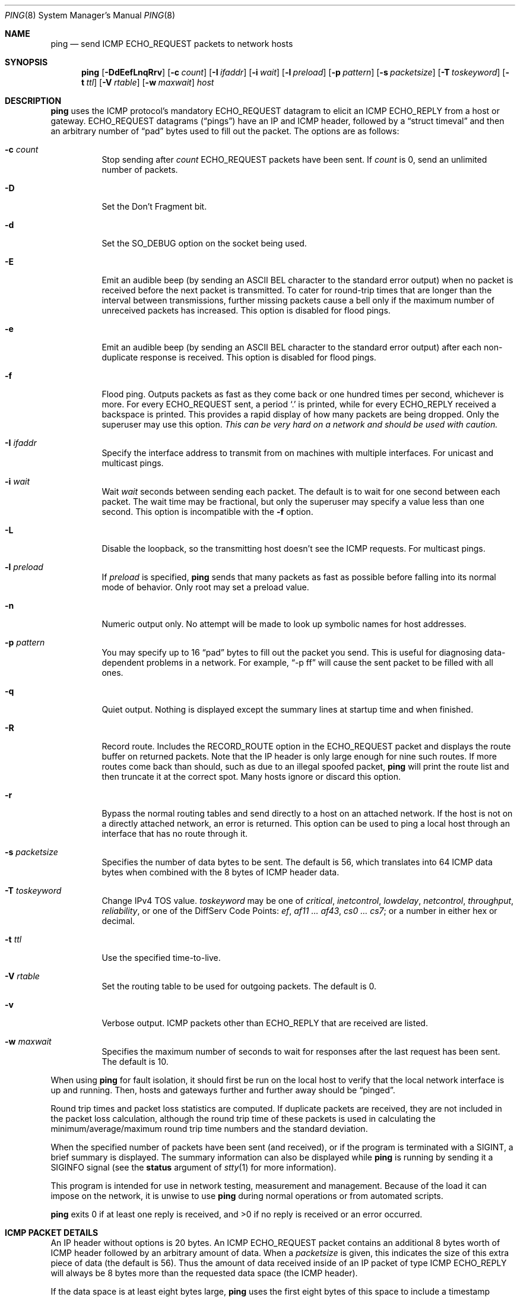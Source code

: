 .\"	$OpenBSD: ping.8,v 1.45 2010/07/03 04:44:51 guenther Exp $
.\"	$NetBSD: ping.8,v 1.10 1995/12/31 04:55:35 ghudson Exp $
.\"
.\" Copyright (c) 1985, 1991, 1993
.\"	The Regents of the University of California.  All rights reserved.
.\"
.\" Redistribution and use in source and binary forms, with or without
.\" modification, are permitted provided that the following conditions
.\" are met:
.\" 1. Redistributions of source code must retain the above copyright
.\"    notice, this list of conditions and the following disclaimer.
.\" 2. Redistributions in binary form must reproduce the above copyright
.\"    notice, this list of conditions and the following disclaimer in the
.\"    documentation and/or other materials provided with the distribution.
.\" 3. Neither the name of the University nor the names of its contributors
.\"    may be used to endorse or promote products derived from this software
.\"    without specific prior written permission.
.\"
.\" THIS SOFTWARE IS PROVIDED BY THE REGENTS AND CONTRIBUTORS ``AS IS'' AND
.\" ANY EXPRESS OR IMPLIED WARRANTIES, INCLUDING, BUT NOT LIMITED TO, THE
.\" IMPLIED WARRANTIES OF MERCHANTABILITY AND FITNESS FOR A PARTICULAR PURPOSE
.\" ARE DISCLAIMED.  IN NO EVENT SHALL THE REGENTS OR CONTRIBUTORS BE LIABLE
.\" FOR ANY DIRECT, INDIRECT, INCIDENTAL, SPECIAL, EXEMPLARY, OR CONSEQUENTIAL
.\" DAMAGES (INCLUDING, BUT NOT LIMITED TO, PROCUREMENT OF SUBSTITUTE GOODS
.\" OR SERVICES; LOSS OF USE, DATA, OR PROFITS; OR BUSINESS INTERRUPTION)
.\" HOWEVER CAUSED AND ON ANY THEORY OF LIABILITY, WHETHER IN CONTRACT, STRICT
.\" LIABILITY, OR TORT (INCLUDING NEGLIGENCE OR OTHERWISE) ARISING IN ANY WAY
.\" OUT OF THE USE OF THIS SOFTWARE, EVEN IF ADVISED OF THE POSSIBILITY OF
.\" SUCH DAMAGE.
.\"
.\"     @(#)ping.8	8.2 (Berkeley) 12/11/93
.\"
.Dd $Mdocdate: July 3 2010 $
.Dt PING 8
.Os
.Sh NAME
.Nm ping
.Nd send ICMP ECHO_REQUEST packets to network hosts
.Sh SYNOPSIS
.Nm ping
.Bk -words
.Op Fl DdEefLnqRrv
.Op Fl c Ar count
.Op Fl I Ar ifaddr
.Op Fl i Ar wait
.Op Fl l Ar preload
.Op Fl p Ar pattern
.Op Fl s Ar packetsize
.Op Fl T Ar toskeyword
.Op Fl t Ar ttl
.Op Fl V Ar rtable
.Op Fl w Ar maxwait
.Ar host
.Ek
.Sh DESCRIPTION
.Nm
uses the ICMP protocol's mandatory
.Dv ECHO_REQUEST
datagram to elicit an ICMP
.Dv ECHO_REPLY
from a host or gateway.
.Dv ECHO_REQUEST
datagrams
.Pq Dq pings
have an IP and ICMP header,
followed by a
.Dq struct timeval
and then an arbitrary number of
.Dq pad
bytes used to fill out the packet.
The options are as follows:
.Bl -tag -width Ds
.It Fl c Ar count
Stop sending after
.Ar count
.Dv ECHO_REQUEST
packets have been sent.
If
.Ar count
is 0, send an unlimited number of packets.
.It Fl D
Set the
.Dv Don't Fragment
bit.
.It Fl d
Set the
.Dv SO_DEBUG
option on the socket being used.
.It Fl E
Emit an audible beep (by sending an ASCII BEL character to the
standard error output) when no packet is received before the next
packet is transmitted.
To cater for round-trip times that are longer than the interval between
transmissions, further missing packets cause a bell only if the maximum
number of unreceived packets has increased.
This option is disabled for flood pings.
.It Fl e
Emit an audible beep (by sending an ASCII BEL character to the
standard error output) after each non-duplicate response is received.
This option is disabled for flood pings.
.It Fl f
Flood ping.
Outputs packets as fast as they come back or one hundred times per second,
whichever is more.
For every
.Dv ECHO_REQUEST
sent, a period
.Sq \&.
is printed, while for every
.Dv ECHO_REPLY
received a backspace is printed.
This provides a rapid display of how many packets are being dropped.
Only the superuser may use this option.
.Bf -emphasis
This can be very hard on a network and should be used with caution.
.Ef
.It Fl I Ar ifaddr
Specify the interface address to transmit from
on machines with multiple interfaces.
For unicast and multicast pings.
.It Fl i Ar wait
Wait
.Ar wait
seconds between sending each packet.
The default is to wait for one second between each packet.
The wait time may be fractional, but only the superuser may specify
a value less than one second.
This option is incompatible with the
.Fl f
option.
.It Fl L
Disable the loopback, so the transmitting host doesn't see the ICMP
requests.
For multicast pings.
.It Fl l Ar preload
If
.Ar preload
is specified,
.Nm
sends that many packets as fast as possible before falling into its normal
mode of behavior.
Only root may set a preload value.
.It Fl n
Numeric output only.
No attempt will be made to look up symbolic names for host addresses.
.It Fl p Ar pattern
You may specify up to 16
.Dq pad
bytes to fill out the packet you send.
This is useful for diagnosing data-dependent problems in a network.
For example,
.Dq -p ff
will cause the sent packet to be filled with all ones.
.It Fl q
Quiet output.
Nothing is displayed except the summary lines at startup time and
when finished.
.It Fl R
Record route.
Includes the
.Dv RECORD_ROUTE
option in the
.Dv ECHO_REQUEST
packet and displays
the route buffer on returned packets.
Note that the IP header is only large enough for nine such routes.
If more routes come back than should, such as due to an illegal spoofed
packet,
.Nm
will print the route list and then truncate it at the correct spot.
Many hosts ignore or discard this option.
.It Fl r
Bypass the normal routing tables and send directly to a host on an attached
network.
If the host is not on a directly attached network, an error is returned.
This option can be used to ping a local host through an interface
that has no route through it.
.It Fl s Ar packetsize
Specifies the number of data bytes to be sent.
The default is 56,
which translates into 64 ICMP data bytes
when combined with the 8 bytes of ICMP header data.
.It Fl T Ar toskeyword
Change IPv4 TOS value.
.Ar toskeyword
may be one of
.Ar critical ,
.Ar inetcontrol ,
.Ar lowdelay ,
.Ar netcontrol ,
.Ar throughput ,
.Ar reliability ,
or one of the DiffServ Code Points:
.Ar ef ,
.Ar af11 ... af43 ,
.Ar cs0 ... cs7 ;
or a number in either hex or decimal.
.It Fl t Ar ttl
Use the specified time-to-live.
.It Fl V Ar rtable
Set the routing table to be used for outgoing packets.
The default is 0.
.It Fl v
Verbose output.
ICMP packets other than
.Dv ECHO_REPLY
that are received are listed.
.It Fl w Ar maxwait
Specifies the maximum number of seconds to wait for responses
after the last request has been sent.
The default is 10.
.El
.Pp
When using
.Nm
for fault isolation, it should first be run on the local host to verify
that the local network interface is up and running.
Then, hosts and gateways further and further away should be
.Dq pinged .
.Pp
Round trip times and packet loss statistics are computed.
If duplicate packets are received, they are not included in the packet
loss calculation, although the round trip time of these packets is used
in calculating the minimum/average/maximum round trip time numbers and
the standard deviation.
.Pp
When the specified number of packets have been
sent (and received), or if the program is terminated with a
.Dv SIGINT ,
a brief summary is displayed.
The summary information can also be displayed while
.Nm
is running by sending it a
.Dv SIGINFO
signal (see the
.Cm status
argument of
.Xr stty 1
for more information).
.Pp
This program is intended for use in network testing, measurement and
management.
Because of the load it can impose on the network, it is unwise to use
.Nm
during normal operations or from automated scripts.
.Pp
.Nm
exits 0 if at least one reply is received,
and \*(Gt0 if no reply is received or an error occurred.
.Sh ICMP PACKET DETAILS
An IP header without options is 20 bytes.
An ICMP
.Dv ECHO_REQUEST
packet contains an additional 8 bytes worth of
ICMP header followed by an arbitrary amount of data.
When a
.Ar packetsize
is given, this indicates the size of this extra piece of data (the
default is 56).
Thus the amount of data received inside of an IP packet of type ICMP
.Dv ECHO_REPLY
will always be 8 bytes more than the requested data space
(the ICMP header).
.Pp
If the data space is at least eight bytes large,
.Nm
uses the first eight bytes of this space to include a timestamp which
it uses in the computation of round trip times.
If less than eight bytes of pad are specified, no round trip times are
given.
.Sh DUPLICATE AND DAMAGED PACKETS
.Nm
will report duplicate and damaged packets.
Duplicate packets should never occur, and seem to be caused by
inappropriate link-level retransmissions.
Duplicates may occur in many situations and are rarely (if ever) a
good sign, although the presence of low levels of duplicates may not
always be cause for alarm.
.Pp
Damaged packets are obviously serious cause for alarm and often
indicate broken hardware somewhere in the
.Nm
packet's path (in the network or in the hosts).
.Sh TRYING DIFFERENT DATA PATTERNS
The (inter)network layer should never treat packets differently depending
on the data contained in the data portion.
Unfortunately, data-dependent problems have been known to sneak into
networks and remain undetected for long periods of time.
In many cases the particular pattern that will have problems is something
that doesn't have sufficient
.Dq transitions ,
such as all ones or all
zeros, or a pattern right at the edge, such as almost all zeros.
It isn't necessarily enough to specify a data pattern of all zeros (for
example) on the command line because the pattern that is of interest is
at the data link level, and the relationship between what you type and
what the controllers transmit can be complicated.
.Pp
This means that if you have a data-dependent problem you will probably
have to do a lot of testing to find it.
If you are lucky, you may manage to find a file that either can't be sent
across your network or that takes much longer to transfer than other
similar length files.
You can then examine this file for repeated patterns that you can test
using the
.Fl p
option of
.Nm ping .
.Sh TTL DETAILS
The TTL value of an IP packet represents the maximum number of IP routers
that the packet can go through before being thrown away.
In current practice you can expect each router in the Internet to decrement
the TTL field by exactly one.
.Pp
The TCP/IP specification states that the TTL field
for TCP packets should be set to 60,
but many systems use smaller values
(4.3 BSD uses 30, 4.2 used 15).
.Pp
The maximum possible value of this field is 255, and most
.Ux
systems set the TTL field of ICMP
.Dv ECHO_REQUEST
packets to 255.
This is why you will find you can
.Dq ping
some hosts, but not reach them
with
.Xr telnet 1
or
.Xr ftp 1 .
.Pp
In normal operation,
.Nm
prints the TTL value from the packet it receives.
When a remote system receives a ping packet, it can do one of three things
with the TTL field in its response:
.Bl -bullet
.It
Not change it; this is what Berkeley
.Ux
systems did before the
.Bx 4.3 tahoe
release.
In this case the TTL value in the received packet will be
255 minus the number of routers in the round trip path.
.It
Set it to 255; this is what current Berkeley
.Ux
systems do.
In this case the TTL value in the received packet will be
255 minus the number of routers in the path from the remote system
to the pinging host.
.It
Set it to some other value.
Some machines use the same value for ICMP packets
that they use for TCP packets, for example either 30 or 60.
Others may use completely wild values.
.El
.Sh SEE ALSO
.Xr netstat 1 ,
.Xr ifconfig 8 ,
.Xr ping6 8 ,
.Xr spray 8
.Sh HISTORY
The
.Nm
command appeared in
.Bx 4.3 .
.Sh BUGS
Many hosts and gateways ignore the
.Dv RECORD_ROUTE
option.
.Pp
The maximum IP header length is too small for options like
.Dv RECORD_ROUTE
to
be completely useful.
There's not much that can be done about this, however.
.Pp
Flood pinging is not recommended in general, and flood pinging the
broadcast address should only be done under very controlled conditions.
